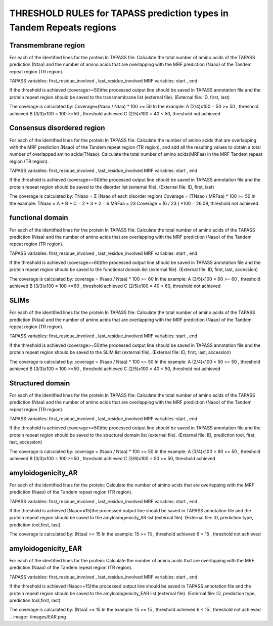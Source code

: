 
THRESHOLD RULES for TAPASS prediction types in Tandem Repeats regions
=====================================================================
Transmembrane region
--------------------
For each of the identified lines for the protein In TAPASS file:  Calculate the total number of amino acids of the TAPASS prediction (Ntaa) and the number of amino acids that are overlapping with the MRF prediction (Naao)  of the Tandem repeat region (TR region). 

TAPASS variables:  first_residue_involved , last_residue_involved
MRF variables: start , end 

If the threshold is achieved (coverage>=50)the processed output line should be saved in TAPASS annotation file and the protein repeat region should be saved to the transmembrane list (external file).
(External file: ID, first, last)

The coverage is calculated by:
Coverage=(Naao /  Ntaa) * 100 >= 50
In the example: 
A (2/4)x100 = 50 >= 50 ,  threshold achieved
B  (3/3)x100 = 100  >=50 , threshold achieved
C (2/5)x100 = 40 < 50, threshold not achieved


.. image:: /images/transmembrane.png

Consensus disordered region
---------------------------

For each of the identified lines for the protein In TAPASS file:  Calculate the number of amino acids that are overlapping with the MRF prediction (Naao)  of the Tandem repeat region (TR region),  and add all the resulting values to obtain a total number of overlapped amino acids(TNaao). Calculate the total number of amino acids(MRFaa) in the MRF Tandem repeat region (TR region). 

TAPASS variables:  first_residue_involved , last_residue_involved
MRF variables: start , end 

If the threshold is achieved (coverage>=50)the processed output line should be saved in TAPASS annotation file and the protein repeat region should be saved to the disorder list (external file).
(External file: ID, first, last)

The coverage is calculated by:
TNaao = Σ (Naao of each disorder region)
Coverage = (TNaao /  MRFaa) * 100 >= 50
In the example: 
TNaao = A + B + C = 2 + 3 + 2 = 6
MRFaa = 23
Coverage = (6 / 23 ) *100 = 26.09, threshold not achieved

.. image:: /images/disorder.png

functional domain
-----------------
For each of the identified lines for the protein In TAPASS file:  Calculate the total number of amino acids of the TAPASS prediction (Ntaa) and the number of amino acids that are overlapping with the MRF prediction (Naao)  of the Tandem repeat region (TR region). 

TAPASS variables:  first_residue_involved , last_residue_involved
MRF variables: start , end 

If the threshold is achieved (coverage>=60)the processed output line should be saved in TAPASS annotation file and the protein repeat region should be saved to the functional domain list (external file).
(External file: ID, first, last, accession)

The coverage is calculated by:
coverage = (Naao /  Ntaa) * 100 >= 60
In the example: 
A (3/5)x100 = 60 >= 60 ,  threshold achieved
B (3/3)x100 = 100  >=60 , threshold achieved
C (2/5)x100 = 40 < 60, threshold not achieved

.. image:: /images/functional.png

SLIMs
-----
For each of the identified lines for the protein In TAPASS file:  Calculate the total number of amino acids of the TAPASS prediction (Ntaa) and the number of amino acids that are overlapping with the MRF prediction (Naao)  of the Tandem repeat region (TR region). 

TAPASS variables:  first_residue_involved , last_residue_involved
MRF variables: start , end 

If the threshold is achieved (coverage>=50)the processed output line should be saved in TAPASS annotation file and the protein repeat region should be saved to the SLIM list (external file).
(External file: ID, first, last, accession)

The coverage is calculated by:
coverage = (Naao /  Ntaa) * 100 >= 50
In the example: 
A (2/4)x100 = 50 >= 50 ,  threshold achieved
B (3/3)x100 = 100  >=50 , threshold achieved
C (2/5)x100 = 40 < 50, threshold not achieved

.. image:: /images/slim.png

Structured domain
--------------------
For each of the identified lines for the protein In TAPASS file:  Calculate the total number of amino acids of the TAPASS prediction (Ntaa) and the number of amino acids that are overlapping with the MRF prediction (Naao)  of the Tandem repeat region (TR region). 

TAPASS variables:  first_residue_involved , last_residue_involved
MRF variables: start , end 

If the threshold is achieved (coverage>=50)the processed output line should be saved in TAPASS annotation file and the protein repeat region should be saved to the structural domain list (external file).
(External file: ID, prediction tool, first, last, accession)

The coverage is calculated by:
coverage = (Naao /  Ntaa) * 100 >= 50
In the example: 
A (3/4)x100 = 60 >= 50 ,  threshold achieved
B (3/3)x100 = 100  >=50 , threshold achieved
C (3/6)x100 = 50 >= 50, threshold achieved

.. image:: /images/structured.png

amyloidogenicity_AR
--------------------
For each of the identified lines for the protein: Calculate the number of amino acids that are overlapping with the MRF prediction (Naao)  of the Tandem repeat region (TR region).

TAPASS variables:  first_residue_involved , last_residue_involved
MRF variables: start , end 

If the threshold is achieved (Naao>=15)the processed output line should be saved in TAPASS annotation file and the protein repeat region should be saved to the amyloidogenicity_AR list (external file).
(External file: ID, prediction type, prediction tool,first, last)

The coverage is calculated by:
(Ntaa) >= 15
In the example: 
15 >= 15 ,  threshold achieved
6  < 15 , threshold not achieved


.. image:: /images/AR.png

amyloidogenicity_EAR
--------------------
For each of the identified lines for the protein: Calculate the number of amino acids that are overlapping with the MRF prediction (Naao)  of the Tandem repeat region (TR region).

TAPASS variables:  first_residue_involved , last_residue_involved
MRF variables: start , end 

If the threshold is achieved (Naao>=15)the processed output line should be saved in TAPASS annotation file and the protein repeat region should be saved to the amyloidogenicity_EAR list (external file).
(External file: ID, prediction type, prediction tool,first, last)

The coverage is calculated by:
(Ntaa) >= 15
In the example: 
15 >= 15 ,  threshold achieved
6  < 15 , threshold not achieved
.. image:: /images/EAR.png
